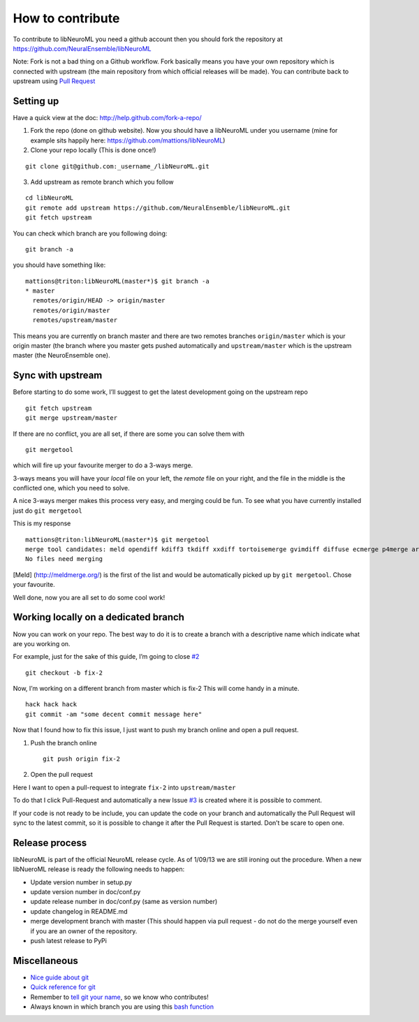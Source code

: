How to contribute
=================

To contribute to libNeuroML you need a github account then you should
fork the repository at https://github.com/NeuralEnsemble/libNeuroML

Note: Fork is not a bad thing on a Github workflow. Fork basically
means you have your own repository which is connected with upstream 
(the main repository from which official releases will be made). You
can contribute back to upstream using `Pull Request`_

Setting up
----------

Have a quick view at the doc: http://help.github.com/fork-a-repo/

1. Fork the repo (done on github website). 
   Now you should have a libNeuroML under you username (mine for example sits 
   happily here: https://github.com/mattions/libNeuroML)

2. Clone your repo locally (This is done once!)

::

    git clone git@github.com:_username_/libNeuroML.git

3. Add upstream as remote branch which you follow

::

    cd libNeuroML
    git remote add upstream https://github.com/NeuralEnsemble/libNeuroML.git
    git fetch upstream

You can check which branch are you following doing:

::

    git branch -a

you should have something like:

::

    mattions@triton:libNeuroML(master*)$ git branch -a
    * master
      remotes/origin/HEAD -> origin/master
      remotes/origin/master
      remotes/upstream/master

This means you are currently on branch master and there are two remotes
branches ``origin/master`` which is your origin master (the branch where
you master gets pushed automatically and ``upstream/master`` which is
the upstream master (the NeuroEnsemble one).

Sync with upstream
------------------

Before starting to do some work, I’ll suggest to get the latest
development going on the upstream repo

::

    git fetch upstream
    git merge upstream/master

If there are no conflict, you are all set, if there are some you can
solve them with

::

    git mergetool

which will fire up your favourite merger to do a 3-ways merge.

3-ways means you will have your *local* file on your left, the *remote*
file on your right, and the file in the middle is the conflicted one,
which you need to solve.

A nice 3-ways merger makes this process very easy, and merging could be
fun. To see what you have currently installed just do ``git mergetool``

This is my response

::

    mattions@triton:libNeuroML(master*)$ git mergetool
    merge tool candidates: meld opendiff kdiff3 tkdiff xxdiff tortoisemerge gvimdiff diffuse ecmerge p4merge araxis bc3 emerge vimdiff
    No files need merging

[Meld] (http://meldmerge.org/) is the first of the list and would be
automatically picked up by ``git mergetool``. Chose your favourite.

Well done, now you are all set to do some cool work!

Working locally on a dedicated branch
-------------------------------------

Now you can work on your repo. The best way to do it is to create a
branch with a descriptive name which indicate what are you working on.

For example, just for the sake of this guide, I’m going to close `#2`_

::

    git checkout -b fix-2

Now, I’m working on a different branch from master which is fix-2 This
will come handy in a minute.

::

    hack hack hack
    git commit -am "some decent commit message here"

Now that I found how to fix this issue, I just want to push my branch
online and open a pull request.

1. Push the branch online

   ::

       git push origin fix-2

2. Open the pull request

Here I want to open a pull-request to integrate ``fix-2`` into
``upstream/master``

To do that I click Pull-Request and automatically a new Issue `#3`_ is
created where it is possible to comment.

If your code is not ready to be include, you can update the code on your
branch and automatically the Pull Request will sync to the latest
commit, so it is possible to change it after the Pull Request is
started. Don’t be scare to open one.

Release process
---------------
libNeuroML is part of the official NeuroML release cycle. As of
1/09/13 we are still ironing out the procedure. When a new libNueroML
release is ready the following needs to happen:

- Update version number in setup.py
- update version number in doc/conf.py
- update release number in doc/conf.py (same as version number)
- update changelog in README.md
- merge development branch with master (This should happen via pull request - do not do the merge yourself even if you are an owner of the repository.
- push latest release to PyPi

Miscellaneous
-------------

-  `Nice guide about git`_

-  `Quick reference for git`_

-  Remember to `tell git your name`_, so we know who contributes!

-  Always known in which branch you are using this `bash function`_

.. _Pull Request: http://help.github.com/send-pull-requests/
.. _#2: https://github.com/NeuralEnsemble/libNeuroML/issues/2
.. _#3: https://github.com/NeuralEnsemble/libNeuroML/issues/3
.. _Nice guide about git: http://rogerdudler.github.com/git-guide/
.. _tell git your name: http://help.github.com/set-your-user-name-email-and-github-token/
.. _bash function: https://gist.github.com/2051095
.. _Quick reference for git: http://gitref.org/
